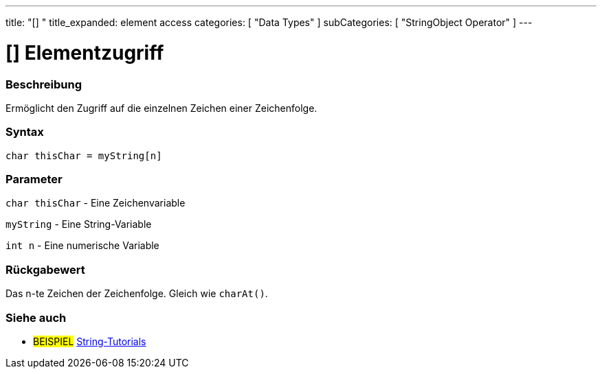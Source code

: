 ﻿---
title: "[] "
title_expanded: element access
categories: [ "Data Types" ]
subCategories: [ "StringObject Operator" ]
---





= [] Elementzugriff


// OVERVIEW SECTION STARTS
[#overview]
--

[float]
=== Beschreibung
Ermöglicht den Zugriff auf die einzelnen Zeichen einer Zeichenfolge.

[%hardbreaks]


[float]
=== Syntax
[source,arduino]
----
char thisChar = myString[n]
----

[float]
=== Parameter
`char thisChar` - Eine Zeichenvariable

`myString` - Eine String-Variable

`int n` - Eine numerische Variable

[float]
=== Rückgabewert
Das n-te Zeichen der Zeichenfolge. Gleich wie `charAt()`.

--

// OVERVIEW SECTION ENDS



// HOW TO USE SECTION ENDS


// SEE ALSO SECTION
[#see_also]
--

[float]
=== Siehe auch

[role="example"]
* #BEISPIEL# https://www.arduino.cc/en/Tutorial/BuiltInExamples#strings[String-Tutorials^]
--
// SEE ALSO SECTION ENDS
